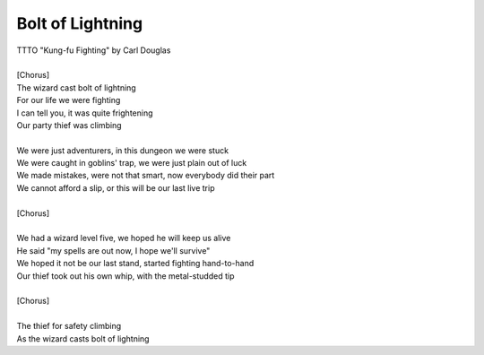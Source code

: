 Bolt of Lightning
-----------------

| TTTO "Kung-fu Fighting" by Carl Douglas
| 
| [Chorus]
| The wizard cast bolt of lightning
| For our life we were fighting
| I can tell you, it was quite frightening
| Our party thief was climbing
| 
| We were just adventurers, in this dungeon we were stuck
| We were caught in goblins' trap, we were just plain out of luck
| We made mistakes, were not that smart, now everybody did their part
| We cannot afford a slip, or this will be our last live trip
| 
| [Chorus]
| 
| We had a wizard level five, we hoped he will keep us alive
| He said "my spells are out now, I hope we'll survive"
| We hoped it not be our last stand, started fighting hand-to-hand
| Our thief took out his own whip, with the metal-studded tip
| 
| [Chorus]
| 
| The thief for safety climbing
| As the wizard casts bolt of lightning
